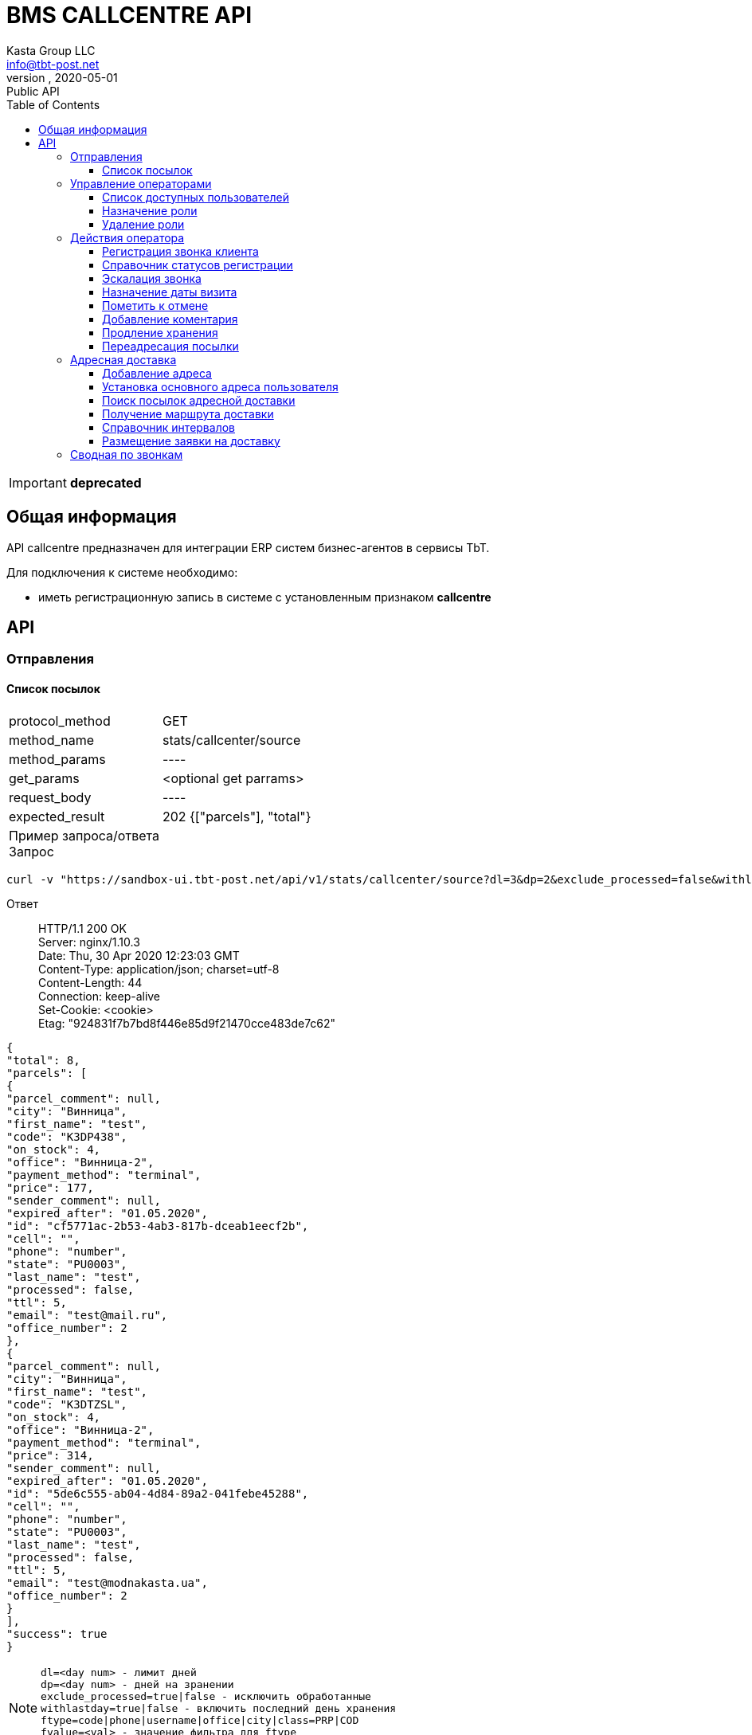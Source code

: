 = BMS CALLCENTRE API
Kasta Group LLC <info@tbt-post.net>
alfa, 2020-05-01: Public API
:toc: right
:toclevels: 4
{empty}

IMPORTANT: *deprecated*

== Общая информация

API callcentre предназначен для интеграции ERP систем бизнес-агентов в сервисы TbT.

Для подключения к системе необходимо:

* иметь регистрационную запись в системе с установленным признаком **callcentre**

== API

=== Отправления

==== Список посылок

[horizontal]
protocol_method:: GET
method_name:: stats/callcenter/source
method_params:: ----
get_params:: <optional get parrams>
request_body:: ----
expected_result:: 202 {["parcels"], "total"}

Пример запроса/ответа::
Запрос::
[source, shell]
----
curl -v "https://sandbox-ui.tbt-post.net/api/v1/stats/callcenter/source?dl=3&dp=2&exclude_processed=false&withlastday=true&ftype=phone&limit=2" -b cookie-jar.txt -H "Content-Type: application/json" 
----

Ответ::
HTTP/1.1 200 OK +
Server: nginx/1.10.3 +
Date: Thu, 30 Apr 2020 12:23:03 GMT +
Content-Type: application/json; charset=utf-8 +
Content-Length: 44 +
Connection: keep-alive +
Set-Cookie: <cookie> +
Etag: "924831f7b7bd8f446e85d9f21470cce483de7c62" +




[source, json]
----
{
"total": 8,
"parcels": [
{
"parcel_comment": null,
"city": "Винница",
"first_name": "test",
"code": "K3DP438",
"on_stock": 4,
"office": "Винница-2",
"payment_method": "terminal",
"price": 177,
"sender_comment": null,
"expired_after": "01.05.2020",
"id": "cf5771ac-2b53-4ab3-817b-dceab1eecf2b",
"cell": "",
"phone": "number",
"state": "PU0003",
"last_name": "test",
"processed": false,
"ttl": 5,
"email": "test@mail.ru",
"office_number": 2
},
{
"parcel_comment": null,
"city": "Винница",
"first_name": "test",
"code": "K3DTZSL",
"on_stock": 4,
"office": "Винница-2",
"payment_method": "terminal",
"price": 314,
"sender_comment": null,
"expired_after": "01.05.2020",
"id": "5de6c555-ab04-4d84-89a2-041febe45288",
"cell": "",
"phone": "number",
"state": "PU0003",
"last_name": "test",
"processed": false,
"ttl": 5,
"email": "test@modnakasta.ua",
"office_number": 2
}
],
"success": true
}
----

NOTE: `dl=<day num> - лимит дней +
dp=<day num> - дней на зранении +
exclude_processed=true|false - исключить обработанные +
withlastday=true|false - включить последний день хранения  +
ftype=code|phone|username|office|city|class=PRP|COD +
fvalue=<val> - значение фильтра для ftype +
limit,offset,sort_by=office,sort_order=asc` +

WARNING: При первом запуске вызов возвращает:
[soure, json]
----
202 accepted {
    "job": "f24e2000-8ac8-11ea-b648-41d3186c8397"
}
----
WARNING: Для получения ответа с данными необходимо отправить запрос еще раз.

=== Управление операторами

==== Список доступных пользователей

[horizontal]
protocol_method:: GET
method_name:: common/subordinates/list
method_params:: ----
get_params:: <"avail"=true|false>, ["pattern_name": <optional filter by user name>}]
request_body:: ----
expected_result:: 200 {"users": [list]}

Пример запроса/ответа::
Запрос::
[source, shell]
----
 curl -v "https://sandbox-ui.tbt-post.net/api/v1/common/subordinates/list?avail=true&limit=10" -b cookie-jar.txt -H "Content-Type: application/json"
----

Ответ::
HTTP/1.1 200 OK +
Server: nginx/1.10.3 +
Date: Thu, 30 Apr 2020 12:23:03 GMT +
Content-Type: application/json; charset=utf-8 +
Content-Length: 44 +
Connection: keep-alive +
Set-Cookie: <cookie> +
Etag: "924831f7b7bd8f446e85d9f21470cce483de7c62" +


[source, json]
----
{
"users": [
{
"last_name": "Office-1",
"confirmed_at": null,
"rate": 0,
"id": "375907d4-d4a7-426e-a306-2b6d06366ce9",
"first_name": "Office-1",
"is_confirmed": true,
"is_phone_valid": false,
"h_link": null,
"email": "office-1@modnakasta.ua",
"parent": null,
"nsid": 0,
"activated_at": "2016-10-04T10:19:52.679523+00:00",
"is_active": true,
"password_changed": null,
"sourced_by": "local",
"birthday": null,
"confirmed_by": null,
"block_status": null,
"is_external": false,
"roles": null,
"phone": "num",
"gender": "undef",
"created_at": "2016-10-04T10:19:52.679513+00:00",
"modified_at": "2020-04-30T09:04:46.296132+00:00",
"is_badge": false,
"is_poor": false,
"additional_data": {
"last_login": "2016-11-01T08:32:27.570137+00:00"
}
}
],
"success": true
}
----

====  Назначение роли

[horizontal]
protocol_method:: PUT
method_name:: common/subordinates/add/<user_id>
method_params:: ----
get_params:: ----
request_body:: {"role": "<roles>"}
expected_result:: 200 {"success": true}

Пример запроса/ответа::
Запрос::
[source, shell]
----
curl -v -X PUT "https://sandbox-ui.tbt-post.net/api/v1/common/subordinates/add/375907d4-d4a7-426e-a306-2b6d06366ce9" -b cookie-jar.txt -H "Content-Type: application/json" -d '{"role": "callcenter"}'
----

Ответ::
HTTP/1.1 200 OK +
Server: nginx/1.10.3 +
Date: Thu, 30 Apr 2020 12:23:03 GMT +
Content-Type: application/json; charset=utf-8 +
Content-Length: 44 +
Connection: keep-alive +
Set-Cookie: <cookie> +
Etag: "924831f7b7bd8f446e85d9f21470cce483de7c62" +

NOTE: `roles` - `[cc_officer, callcenter]`

[source, json]
----
{"success": true}
----

====  Удаление роли

[horizontal]
protocol_method:: PUT
method_name:: common/subordinates/del/<user_id>
method_params:: ----
get_params:: ----
request_body:: {"role": "<roles>"}, [{"full": true}]
expected_result:: 200 {"success": true}

Пример запроса/ответа::
Запрос::
[source, shell]
----
curl -v -X PUT "https://sandbox-ui.tbt-post.net/api/v1/common/subordinates/del/375907d4-d4a7-426e-a306-2b6d06366ce9" -b cookie-jar.txt -H "Content-Type: application/json" -d '{"role": "callcenter"}'
----

Ответ::
HTTP/1.1 200 OK +
Server: nginx/1.10.3 +
Date: Thu, 30 Apr 2020 12:23:03 GMT +
Content-Type: application/json; charset=utf-8 +
Content-Length: 44 +
Connection: keep-alive +
Set-Cookie: <cookie> +
Etag: "924831f7b7bd8f446e85d9f21470cce483de7c62" +


[source, json]
----
{"success": true}
----


===  Действия оператора
==== Регистрация звонка клиента

[horizontal]
protocol_method:: POST
method_name:: common/call-reg
method_params:: ----
get_params:: ----
request_body:: {phone,direction=in|out, status, code=[list of codes], comment}
expected_result:: 200 {"success": true}

Пример запроса/ответа::
Запрос::
[source, shell]
----
curl -v -X POST "https://sandbox-ui.tbt-post.net/api/v1/common/call-reg" -b cookie-jar.txt -H "Content-Type: application/json" -d '{"code": ["1003"],"comment": "","call_reason": "courier","direction": "out","phone": "380995556635","status": "callback"}'
----

Ответ::
HTTP/1.1 200 OK +
Server: nginx/1.10.3 +
Date: Thu, 30 Apr 2020 12:23:03 GMT +
Content-Type: application/json; charset=utf-8 +
Content-Length: 44 +
Connection: keep-alive +
Set-Cookie: <cookie> +
Etag: "924831f7b7bd8f446e85d9f21470cce483de7c62" +


[source, json]
----
{"success": true}
----


==== Справочник статусов регистрации

[horizontal]
protocol_method:: GET
method_name:: common/call-reg
method_params:: ----
get_params:: <lang=ru|ua|en>
request_body:: ----
expected_result:: 200 {data}

Пример запроса/ответа::
Запрос::
[source, shell]
----
curl -v  "https://sandbox-ui.tbt-post.net/api/v1/common/call-reg?lang=ru" -b cookie-jar.txt -H "Content-Type: application/json"
----

Ответ::
HTTP/1.1 200 OK +
Server: nginx/1.10.3 +
Date: Thu, 30 Apr 2020 12:23:03 GMT +
Content-Type: application/json; charset=utf-8 +
Content-Length: 44 +
Connection: keep-alive +
Set-Cookie: <cookie> +
Etag: "924831f7b7bd8f446e85d9f21470cce483de7c62" +


[source, json]
----
{
  "success": true,
  "fully_localized": true,
  "scenario": [
    {
      "text": "Направление",
      "options": [
        {
          "text": "Исходящий",
          "value": "out"
        },
        {
          "text": "Входящий",
          "value": "in"
        }
      ],
      "key": "direction"
    },
    {
      "text": "Причина",
      "condition": {
        "direction": "out"
      },
      "key": "call_reason",
      "options": [
        {
          "text": "Истекающий срок хранения",
          "value": "expiring_parcel"
        },
        {
          "text": "Курьерская доставка",
          "value": "courier"
        }
      ]
    },
    {
      "text": "Причина",
      "condition": {
        "direction": "in"
      },
      "key": "call_reason",
      "options": [
        {
          "text": "Курьерская доставка",
          "value": "courier"
        },
        {
          "text": "Другое",
          "value": "other"
        }
      ]
    },
    {
      "text": "Статус",
      "condition": {
        "call_reason": "expiring_parcel",
        "direction": "out"
      },
      "key": "status",
      "options": [
        {
          "text": "Успешный",
          "value": "success"
        },
        {
          "text": "Неуспешный",
          "value": "error"
        },
        {
          "text": "Недозвон",
          "value": "unreachable"
        },
        {
          "text": "Необходимо перезвонить",
          "value": "callback"
        },
        {
          "text": "Неправильный номер",
          "value": "wrong_number"
        }
      ]
    },
    {
      "text": "Статус",
      "condition": {
        "call_reason": "courier",
        "direction": "out"
      },
      "key": "status",
      "options": [
        {
          "text": "Согласована курьерская доставка",
          "value": "courier_arranged"
        },
        {
          "text": "Отменена курьерская доставка",
          "value": "courier_cancelled"
        },
        {
          "text": "Неуспешный",
          "value": "error"
        },
        {
          "text": "Недозвон",
          "value": "unreachable"
        },
        {
          "text": "Необходимо перезвонить",
          "value": "callback"
        },
        {
          "text": "Неправильный номер",
          "value": "wrong_number"
        }
      ]
    },
    {
      "text": "Статус",
      "condition": {
        "call_reason": "courier",
        "direction": "in"
      },
      "key": "status",
      "options": [
        {
          "text": "Согласована курьерская доставка",
          "value": "courier_arranged"
        },
        {
          "text": "Отменена курьерская доставка",
          "value": "courier_cancelled"
        }
      ]
    },
    {
      "text": "Статус",
      "condition": {
        "call_reason": "other",
        "direction": "in"
      },
      "key": "status",
      "options": [
        {
          "text": "Неправильный номер",
          "value": "wrong_number"
        },
        {
          "text": "Другое",
          "value": "other"
        }
      ]
    }
  ]
}

----
==== Эскалация звонка

[horizontal]
protocol_method:: POST
method_name:: common/escalation-message
method_params:: ----
get_params:: ----
request_body:: {context, type, code_type,code, message}
expected_result:: 200 {"success": true}

Типы параметров:
[width="80%",cols=2,options="header"]
|====================
| параметр
| тип

| context
| <callcenter, operator>

| type
| "finance": Финансовый вопрос +
"redirection": Запрос на переадресацию +
"agreed_refund": Согласованный возврат +
"courier": Адресная доставка +
"other": Другое

| code_type
| "parcel": заказ +
    "phone": номер телефона +
    "document": документ +
    "other": код
|====================



Пример запроса/ответа::
Запрос::
[source, shell]
----
curl -v -X POST "https://sandbox-ui.tbt-post.net/api/v1/common/escalation-message" -b cookie-jar.txt -H "Content-Type: application/json" -d '{"code_type": "parcel","message": "text","code": "1003","context": "callcenter","type": "other"}'
----

Ответ::
HTTP/1.1 200 OK +
Server: nginx/1.10.3 +
Date: Thu, 30 Apr 2020 12:23:03 GMT +
Content-Type: application/json; charset=utf-8 +
Content-Length: 44 +
Connection: keep-alive +
Set-Cookie: <cookie> +
Etag: "924831f7b7bd8f446e85d9f21470cce483de7c62" +


[source, json]
----
{"success": true}
----
NOTE: Эскалация возможна, например, на почту или в другой канан.

==== Назначение даты визита


[horizontal]
protocol_method:: POST
method_name:: /common/promise-reg
method_params:: ----
get_params:: ----
request_body:: {phone or user_id, subsystem=<callcenter>, type=<visit|address_delivery>, body=<date>}
expected_result:: {"success": true}


Пример запроса/ответа::
Запрос::
[source, shell]
----
curl -v -X POST "https://sandbox-ui.tbt-post.net/api/v1/common/promise-reg" -b cookie-jar.txt -H "Content-Type: application/json" -d '{"phone": "380995556635","subsystem": "callcenter","type": "visit","body": "2021-01-01"}'
----

Ответ::
HTTP/1.1 200 OK +
Server: nginx/1.10.3 +
Date: Thu, 30 Apr 2020 12:23:03 GMT +
Content-Type: application/json; charset=utf-8 +
Content-Length: 44 +
Connection: keep-alive +
Set-Cookie: <cookie> +
Etag: "924831f7b7bd8f446e85d9f21470cce483de7c62" +


[source, json]
----
{"success": true}
----

==== Пометить к отмене

[horizontal]
protocol_method:: PUT
method_name:: op/parcel/mark-cancel
method_params:: <parcel_id>
get_params:: ----
request_body:: ----
expected_result:: 200 {"success": true}


Пример запроса/ответа::
Запрос::
[source, shell]
----
curl -v -X PUT "https://sandbox-ui.tbt-post.net/api/v1/op/parcel/mark-cancel/71d73f6a-c0e7-4053-850e-fd22fd445c18" -b cookie-jar.txt -H "Content-Type: application/json" -d '{}'
----

Ответ::
HTTP/1.1 200 OK +
Server: nginx/1.10.3 +
Date: Thu, 30 Apr 2020 12:23:03 GMT +
Content-Type: application/json; charset=utf-8 +
Content-Length: 44 +
Connection: keep-alive +
Set-Cookie: <cookie> +
Etag: "924831f7b7bd8f446e85d9f21470cce483de7c62" +


[source, json]
----
{"success": true}
----

==== Добавление коментария

[horizontal]
protocol_method:: PUT
method_name:: op/parcel/comment
method_params:: <parcel_id>
get_params:: ----
request_body:: ----
expected_result:: 200 {"success": true}


Пример запроса/ответа::
Запрос::
[source, shell]
----
curl -v -X PUT "https://sandbox-ui.tbt-post.net/api/v1/op/parcel/comment/0a89ddf0-945b-4070-b400-c3bc79843f3d" -b cookie-jar.txt -H "Content-Type: application/json" -d '{"comment": "text test"}'
----

Ответ::
HTTP/1.1 200 OK +
Server: nginx/1.10.3 +
Date: Thu, 30 Apr 2020 12:23:03 GMT +
Content-Type: application/json; charset=utf-8 +
Content-Length: 44 +
Connection: keep-alive +
Set-Cookie: <cookie> +
Etag: "924831f7b7bd8f446e85d9f21470cce483de7c62" +


[source, json]
----
{"success": true}
----
==== Продление хранения
[horizontal]
protocol_method:: PUT
method_name:: op/parcel/ttl
method_params:: <parcel_id>
get_params:: ----
request_body:: ----
expected_result:: 200 {"success": true}


Пример запроса/ответа::
Запрос::
[source, shell]
----
curl -v -X PUT "https://sandbox-ui.tbt-post.net/api/v1/op/parcel/ttl/0a89ddf0-945b-4070-b400-c3bc79843f3d" -b cookie-jar.txt -H "Content-Type: application/json" -d '{"ttl_days": 10}'
----

Ответ::
HTTP/1.1 200 OK +
Server: nginx/1.10.3 +
Date: Thu, 30 Apr 2020 12:23:03 GMT +
Content-Type: application/json; charset=utf-8 +
Content-Length: 44 +
Connection: keep-alive +
Set-Cookie: <cookie> +
Etag: "924831f7b7bd8f446e85d9f21470cce483de7c62" +


[source, json]
----
{"success": true}
----

==== Переадресация посылки
[horizontal]
protocol_method:: PUT
method_name:: common/parcel/redirect
method_params:: <parcel_id>
get_params:: ----
request_body:: ----
expected_result:: 200 {"success": true}


Пример запроса/ответа::
Запрос::
[source, shell]
----
curl -v -X PUT "https://sandbox-ui.tbt-post.net/api/v1/common/parcel/redirect/0a89ddf0-945b-4070-b400-c3bc79843f3d" -b cookie-jar.txt -H "Content-Type: application/json" -d '{"office_id": "e0b05432-63a7-4e2e-9c7d-9d1eaaa04b78","comment": "123456789"}'
----

Ответ::
HTTP/1.1 200 OK +
Server: nginx/1.10.3 +
Date: Thu, 30 Apr 2020 12:23:03 GMT +
Content-Type: application/json; charset=utf-8 +
Content-Length: 44 +
Connection: keep-alive +
Set-Cookie: <cookie> +
Etag: "924831f7b7bd8f446e85d9f21470cce483de7c62" +


[source, json]
----
{"success": true}
----

=== Адресная доставка

==== Добавление адреса
[horizontal]
protocol_method:: PUT
method_name:: op/user/address
method_params:: <user_id>
get_params:: ----
request_body:: {"title": "<text>","apartment": "<text>","notes": "<text>","address_id": "<adress uuid>","service": "courier"}
expected_result:: 200 {"success": true}


Пример запроса/ответа::
Запрос::
[source, shell]
----
curl -v -X POST "https://sandbox-ui.tbt-post.net/api/v1/op/user/address/4f90b36a-8622-4f43-a285-f622186f4ee8" -b cookie-jar.txt -H "Content-Type: application/json" -d '{"title": "Бар, вулиця Святого Миколая, 20","apartment": "2","notes": "тест","address_id": "c43f9220-fc80-11e8-8677-7b41fb2ccf7b","service": "courier"}'
----

Ответ::
HTTP/1.1 200 OK +
Server: nginx/1.10.3 +
Date: Thu, 30 Apr 2020 12:23:03 GMT +
Content-Type: application/json; charset=utf-8 +
Content-Length: 44 +
Connection: keep-alive +
Set-Cookie: <cookie> +
Etag: "924831f7b7bd8f446e85d9f21470cce483de7c62" +


[source, json]
----
{"success": true}
----


==== Установка основного адреса пользователя
[horizontal]
protocol_method:: PUT
method_name:: op/user/address/<user_id>
method_params:: <adress_id>
get_params:: ----
request_body:: {"service": "courier","is_default": <true|false>}
expected_result:: 200 {"success": true}


Пример запроса/ответа::
Запрос::
[source, shell]
----
curl -v -X PUT "https://sandbox-ui.tbt-post.net/api/v1/op/user/address/4f90b36a-8622-4f43-a285-f622186f4ee8/c43f9220-fc80-11e8-8677-7b41fb2ccf7b" -b cookie-jar.txt -H "Content-Type: application/json" -d '{"service": "courier","is_default": true}'  
----

Ответ::
HTTP/1.1 200 OK +
Server: nginx/1.10.3 +
Date: Thu, 30 Apr 2020 12:23:03 GMT +
Content-Type: application/json; charset=utf-8 +
Content-Length: 44 +
Connection: keep-alive +
Set-Cookie: <cookie> +
Etag: "924831f7b7bd8f446e85d9f21470cce483de7c62" +


[source, json]
----
{"success": true}
----

==== Поиск посылок адресной доставки
[horizontal]
protocol_method:: GET
method_name:: forwarder/cc-data
method_params:: <office_id>
get_params:: [state=<state>]
request_body:: ----
expected_result:: 200 {"success": true}


Пример запроса/ответа::
Запрос::
[source, shell]
----
curl -v "https://sandbox-ui.tbt-post.net/api/v1/forwarder/cc-data/4f90b36a-8622-4f43-a285-f622186f4ee8" -b cookie-jar.txt -H "Content-Type: application/json"   
----

Ответ::
HTTP/1.1 200 OK +
Server: nginx/1.10.3 +
Date: Thu, 30 Apr 2020 12:23:03 GMT +
Content-Type: application/json; charset=utf-8 +
Content-Length: 44 +
Connection: keep-alive +
Set-Cookie: <cookie> +
Etag: "924831f7b7bd8f446e85d9f21470cce483de7c62" +


[source, json]
----
{
[
{
"modified_at": "b0661ba2-f194-11e9-8d59-144f8a19d0ca",
"addresses": [
{
"modified_at": "3141cd7a-93ea-11e8-8612-00163e8cc029",
"building": "14",
"is_default": false,
"city": "Київ",
"title": "Київ, Драгоманова вулиця, 14",
"street": "Драгоманова вулиця",
"region": null,
"lang": "uk",
"id": "2dca24d0-93ea-11e8-8815-c3ac7bc832a4",
"notes": "тест2",
"lon": 30.636610370897,
"lat": 50.41212375,
"apartment": "12",
"area": "Дарницький район",
"country": "UA"
},
{
"modified_at": "f22980f6-93e9-11e8-8612-00163e8cc029",
"building": "4",
"is_default": false,
"city": "Житомир",
"title": "Житомир, Політехнічний провулок, 4",
"street": "Політехнічний провулок",
"region": "Житомирська область",
"lang": "uk",
"id": "ec2c733e-93e9-11e8-b728-43e8731f5801",
"notes": "тест",
"lon": 28.6345539740421,
"lat": 50.24335755,
"apartment": "10",
"area": "Богунський район",
"country": "UA"
}
],
"email": "testuser@example.com",
"callcenter_promise": null,
"first_name": "Pedro",
"call": null,
"phone": "380967802533",
"is_active": true,
"rate": 0,
"is_poor": false,
"id": "f0b0b5bf-872b-4bdc-b59e-c139761b1e12",
"last_name": "Frass",
"parcels": [
{
"modified_at": "a2cfccd0-94bc-11e8-94ff-33b726b7d239",
"paid_at": null,
"type": "undef",
"cod_amount": 0,
"state": "PU0001",
"pentity": "6123c1bc-9c3c-472f-8cff-1a295dabb106",
"weight": 10000,
"id": "4f1b8a57-bd14-42f3-a30f-70dfb8ee5588",
"class": "I.PRP.NR.NA.S000",
"pentity_owner": "0e0ae586-296d-4697-bb15-c2cbf4a9d8a6",
"sender": "1678166e-a050-430b-878a-5244ca5d8659",
"code": "TL7RX7PDM",
"is_paid": false,
"address_id": "2dca24d0-93ea-11e8-8815-c3ac7bc832a4",
"paid_amount": 0,
"checked_in_at": null,
"price": 10000,
"receiver": "f0b0b5bf-872b-4bdc-b59e-c139761b1e12",
"transfer_via": "6beaa91b-847e-48c6-b2c9-d8f89d700e4c",
"delivery_type": "W2D",
"created_at": "34d4c21c-93ea-11e8-a88b-00163e8cc017"
}
]
}
],
"success": true}
----

==== Получение маршрута доставки
[horizontal]
protocol_method:: GET
method_name:: geo/quirks/erp-prefly
method_params:: <lat, lon>
get_params:: ----
request_body:: ----
expected_result:: 200 {"success": true}


Пример запроса/ответа::
Запрос::
[source, shell]
----
curl -v "https://sandbox-ui.tbt-post.net/api/v1/geo/quirks/erp-prefly/50.42124585,30.65733479408397" -b cookie-jar.txt -H "Content-Type: application/json"   
----

Ответ::
HTTP/1.1 200 OK +
Server: nginx/1.10.3 +
Date: Thu, 30 Apr 2020 12:23:03 GMT +
Content-Type: application/json; charset=utf-8 +
Content-Length: 44 +
Connection: keep-alive +
Set-Cookie: <cookie> +
Etag: "924831f7b7bd8f446e85d9f21470cce483de7c62" +


[source, json]
----
{
  "office_id": "df6f7322-fade-46c4-bd56-ad288fccd550",
  "success": true,
  "route_mark": "B-F1-1"
}
----


==== Справочник интервалов
[horizontal]
protocol_method:: GET
method_name:: forwarder/lists
method_params:: <office_id>
get_params:: ----
request_body:: ----
expected_result:: 200 {"success": true, data}


Пример запроса/ответа::
Запрос::
[source, shell]
----
curl -v "https://sandbox-ui.tbt-post.net/api/v1/geo/quirks/erp-prefly/50.42124585,30.65733479408397" -b cookie-jar.txt -H "Content-Type: application/json"   
----

Ответ::
HTTP/1.1 200 OK +
Server: nginx/1.10.3 +
Date: Thu, 30 Apr 2020 12:23:03 GMT +
Content-Type: application/json; charset=utf-8 +
Content-Length: 44 +
Connection: keep-alive +
Set-Cookie: <cookie> +
Etag: "924831f7b7bd8f446e85d9f21470cce483de7c62" +


[source, json]
----
{
  "success": true,
  "time-shift-hours": 12,
  "max-slices-per-shift": 36,
  "max-days-ahead": 5,
  "max-parcels-per-slice": 10,
  "shift-slice-groups": 4,
  "shift-start-hours": [
    9,
    9,
    9,
    9
  ],
  "week-days": [
    1,
    2,
    3,
    4,
    5,
    6,
    7
  ],
  "max-shifts-per-office": 4,
  "base-route": 0
}

----

==== Размещение заявки на доставку
[horizontal]
protocol_method:: POST
method_name:: forwarder/lists
method_params:: <office_id>/date/shift/slice
get_params:: ----
request_body:: {"address_id": "<id>","parcels": ["<parcel_id>", "<parcel_id>"...],"receiver": "<user_id>"}
expected_result:: 200 {"success": true, data}


Пример запроса/ответа::
Запрос::
[source, shell]
----
curl -v -X POST "https://sandbox-ui.tbt-post.net/api/v1/forwarder/lists/df6f7322-fade-46c4-bd56-ad288fccd550/2020-04-30/1/0" -b cookie-jar.txt -H "Content-Type: application/json" -d '{"address_id": "1dd95208-8ad3-11ea-a5a3-df87ab1a3598","parcels": ["6d4a85b8-43e7-4e0c-8a81-1c7c3e0551ee"],"receiver": "01f87202-d2c1-4954-b02e-3e27716fd832"}'    
----

Ответ::
HTTP/1.1 200 OK +
Server: nginx/1.10.3 +
Date: Thu, 30 Apr 2020 12:23:03 GMT +
Content-Type: application/json; charset=utf-8 +
Content-Length: 44 +
Connection: keep-alive +
Set-Cookie: <cookie> +
Etag: "924831f7b7bd8f446e85d9f21470cce483de7c62" +


[source, json]
----
{
  "slice": 1,
  "at_planner": false,
  "planner_result": {},
  "office": "df6f7322-fade-46c4-bd56-ad288fccd550",
  "is_locked": false,
  "shift": 0,
  "success": true,
  "data": {
    "owner": "93326f62-7572-4ad2-8c62-df8ce4ebe7f4",
    "origin": "4f90b36a-8622-4f43-a285-f622186f4ee8",
    "address_id": "1dd95208-8ad3-11ea-a5a3-df87ab1a3598",
    "parcels": [
      "6d4a85b8-43e7-4e0c-8a81-1c7c3e0551ee"
    ],
    "receiver": "01f87202-d2c1-4954-b02e-3e27716fd832"
  },
  "date": "2020-04-30",
  "holder": "df6f7322-fade-46c4-bd56-ad288fccd550",
  "on_hold": false
  "success": true
}
----

NOTE: параметры `shift` и `slice` можно расчитать по телу ответа на запрос `forwarder/lists`

=== Сводная по звонкам 

[horizontal]
protocol_method:: GET
method_name:: stats/callcenter/_fast
method_params:: ----
get_params:: from==<date in timestamp>,to=<date in timestamp>
request_body:: ----
expected_result:: 200 {"success": true, data}


Пример запроса/ответа::
Запрос::
[source, shell]
----
curl -v "https://sandbox-ui.tbt-post.net/api/v1/stats/callcenter/_fast?from=1587589200000&to=1588280400000" -b cookie-jar.txt -H "Content-Type: application/json"    
----

Ответ::
HTTP/1.1 200 OK +
Server: nginx/1.10.3 +
Date: Thu, 30 Apr 2020 12:23:03 GMT +
Content-Type: application/json; charset=utf-8 +
Content-Length: 44 +
Connection: keep-alive +
Set-Cookie: <cookie> +
Etag: "924831f7b7bd8f446e85d9f21470cce483de7c62" +


[source, json]
----
{
  "success": true,
  "b21131fd-b927-4d83-b542-7a5f7c938d60": [
    {
      "origin": "b21131fd-b927-4d83-b542-7a5f7c938d60",
      "code": "380995556635",
      "context": "api:call:reg",
      "owner": "df6f7322-fade-46c4-bd56-ad288fccd550",
      "serial": "2550bc46-8af2-11ea-a1c4-00163e8df107",
      "data": {
        "status": "callback",
        "comment": "text",
        "direction": "out",
        "nsid": 11,
        "phone": "380995556635",
        "orders": [
          "1003"
        ]
      },
      "id": null
    },
    {
      "origin": "b21131fd-b927-4d83-b542-7a5f7c938d60",
      "code": "380995556635",
      "context": "api:call:reg",
      "owner": "df6f7322-fade-46c4-bd56-ad288fccd550",
      "serial": "02ab2ff6-8ae7-11ea-ad93-00163e8df107",
      "data": {
        "status": "callback",
        "comment": "",
        "direction": "out",
        "nsid": 11,
        "phone": "380995556635",
        "orders": [
          "1003"
        ]
      },
      "id": null
    },
    {
      "origin": "b21131fd-b927-4d83-b542-7a5f7c938d60",
      "code": "380995556635",
      "context": "api:call:reg",
      "owner": "df6f7322-fade-46c4-bd56-ad288fccd550",
      "serial": "66018f56-8ae6-11ea-ad93-00163e8df107",
      "data": {
        "status": "callback",
        "comment": "",
        "direction": "out",
        "nsid": 11,
        "phone": "380995556635",
        "orders": [
          "1003"
        ]
      },
      "id": null
    }
  ]
}

----
